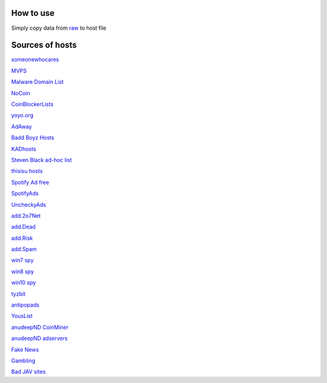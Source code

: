 How to use
==========

Simply copy data from `raw
<https://raw.githubusercontent.com/SummerSad/hosts/master/raw>`_
to host file

Sources of hosts
================

`someonewhocares
<http://someonewhocares.org/hosts/zero/hosts>`_

`MVPS
<http://winhelp2002.mvps.org/hosts.txt>`_

`Malware Domain List
<http://www.malwaredomainlist.com/hostslist/hosts.txt>`_

`NoCoin
<https://raw.githubusercontent.com/hoshsadiq/adblock-nocoin-list/master/hosts.txt>`_

`CoinBlockerLists
<https://raw.githubusercontent.com/ZeroDot1/CoinBlockerLists/master/hosts>`_

`yoyo.org
<https://pgl.yoyo.org/adservers/serverlist.php?hostformat=hosts&mimetype=plaintext&useip=0.0.0.0>`_

`AdAway
<https://raw.githubusercontent.com/AdAway/adaway.github.io/master/hosts.txt>`_

`Badd Boyz Hosts
<https://raw.githubusercontent.com/mitchellkrogza/Badd-Boyz-Hosts/master/hosts>`_

`KADhosts
<https://raw.githubusercontent.com/azet12/KADhosts/master/KADhosts.txt>`_

`Steven Black ad-hoc list
<https://raw.githubusercontent.com/StevenBlack/hosts/master/data/StevenBlack/hosts>`_

`thisisu hosts
<https://raw.githubusercontent.com/thisisu/hosts/master/hosts>`_

`Spotify Ad free
<https://raw.githubusercontent.com/CHEF-KOCH/Spotify-Ad-free/master/Spotifynulled.txt>`_

`SpotifyAds
<https://raw.githubusercontent.com/FadeMind/hosts.extras/master/SpotifyAds/hosts>`_

`UncheckyAds
<https://raw.githubusercontent.com/FadeMind/hosts.extras/master/UncheckyAds/hosts>`_

`add.2o7Net
<https://raw.githubusercontent.com/FadeMind/hosts.extras/master/add.2o7Net/hosts>`_

`add.Dead
<https://raw.githubusercontent.com/FadeMind/hosts.extras/master/add.Dead/hosts>`_

`add.Risk
<https://raw.githubusercontent.com/FadeMind/hosts.extras/master/add.Risk/hosts>`_

`add.Spam
<https://raw.githubusercontent.com/FadeMind/hosts.extras/master/add.Spam/hosts>`_

`win7 spy
<https://raw.githubusercontent.com/crazy-max/WindowsSpyBlocker/master/data/hosts/win7/spy.txt>`_

`win8 spy
<https://raw.githubusercontent.com/crazy-max/WindowsSpyBlocker/master/data/hosts/win81/spy.txt>`_

`win10 spy
<https://raw.githubusercontent.com/crazy-max/WindowsSpyBlocker/master/data/hosts/win10/spy.txt>`_

`tyzbit
<https://raw.githubusercontent.com/tyzbit/hosts/master/data/tyzbit/hosts>`_

`antipopads
<https://raw.githubusercontent.com/Yhonay/antipopads/master/hosts>`_

`YousList
<https://raw.githubusercontent.com/yous/YousList/master/hosts.txt>`_

`anudeepND CoinMiner
<https://raw.githubusercontent.com/anudeepND/blacklist/master/CoinMiner.txt>`_

`anudeepND adservers
<https://raw.githubusercontent.com/anudeepND/blacklist/master/adservers.txt>`_

`Fake News
<https://raw.githubusercontent.com/marktron/fakenews/master/fakenews>`_

`Gambling
<https://raw.githubusercontent.com/Sinfonietta/hostfiles/master/gambling-hosts>`_

`Bad JAV sites
<https://pastebin.com/raw/kDqbYwWr>`_